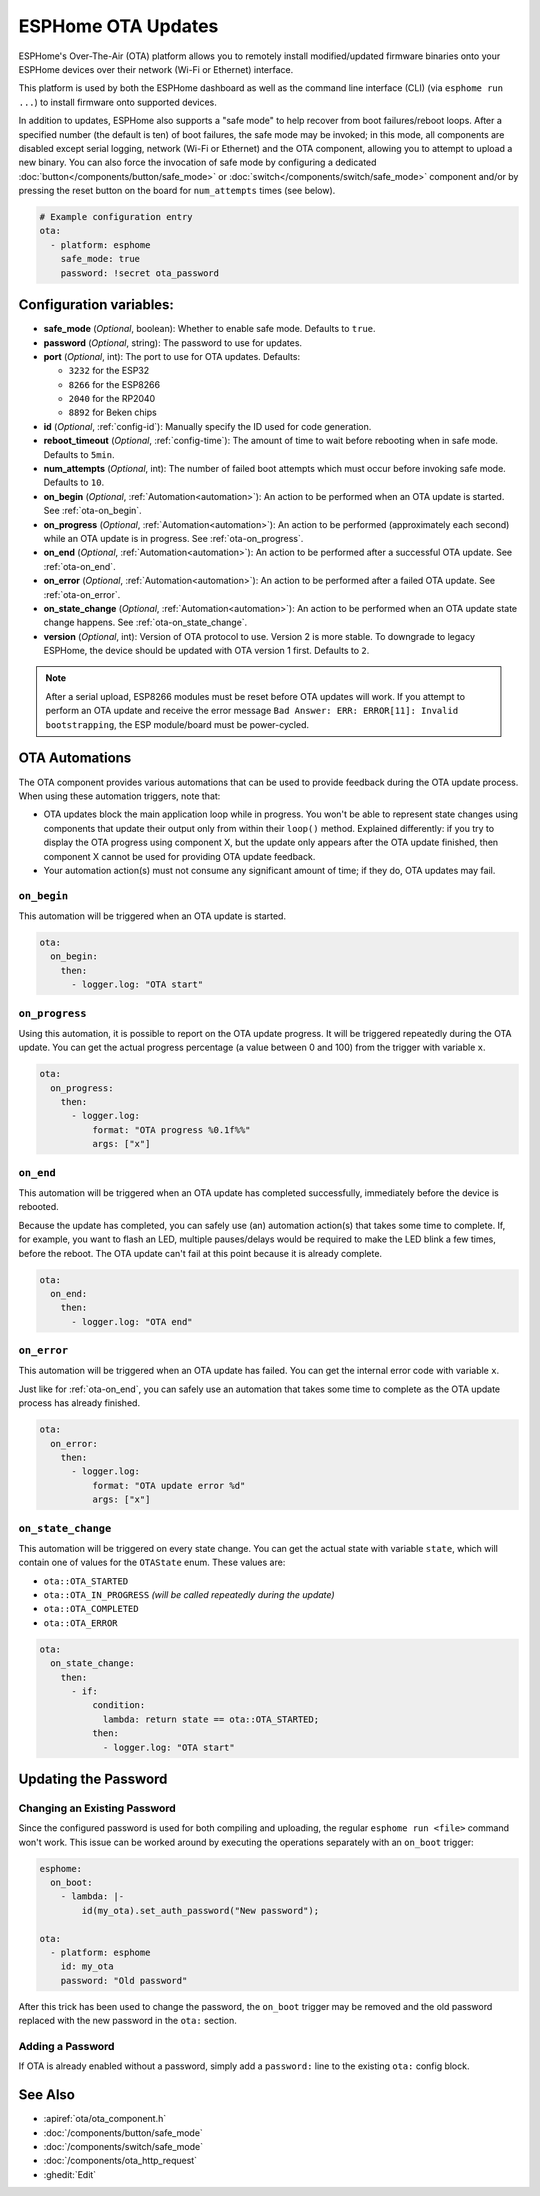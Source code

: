 ESPHome OTA Updates
===================

.. seo::
    :description: Instructions for setting up ESPHome's Over-The-Air (OTA) platform to allow remote updating of devices.
    :image: system-update.svg

.. _config-ota:

ESPHome's Over-The-Air (OTA) platform allows you to remotely install modified/updated firmware binaries onto your
ESPHome devices over their network (Wi-Fi or Ethernet) interface.

This platform is used by both the ESPHome dashboard as well as the command line interface (CLI) (via
``esphome run ...``) to install firmware onto supported devices.

In addition to updates, ESPHome also supports a "safe mode" to help recover from boot failures/reboot loops. After a
specified number (the default is ten) of boot failures, the safe mode may be invoked; in this mode, all components are
disabled except serial logging, network (Wi-Fi or Ethernet) and the OTA component, allowing you to attempt to upload a
new binary. You can also force the invocation of safe mode by configuring a dedicated
:doc:`button</components/button/safe_mode>` or :doc:`switch</components/switch/safe_mode>` component and/or by pressing
the reset button on the board for ``num_attempts`` times (see below).

.. code-block:: yaml

    # Example configuration entry
    ota:
      - platform: esphome
        safe_mode: true
        password: !secret ota_password

Configuration variables:
------------------------

-  **safe_mode** (*Optional*, boolean): Whether to enable safe mode. Defaults to ``true``.
-  **password** (*Optional*, string): The password to use for updates.
-  **port** (*Optional*, int): The port to use for OTA updates. Defaults:

   - ``3232`` for the ESP32
   - ``8266`` for the ESP8266
   - ``2040`` for the RP2040
   - ``8892`` for Beken chips
-  **id** (*Optional*, :ref:`config-id`): Manually specify the ID used for code generation.
-  **reboot_timeout** (*Optional*, :ref:`config-time`): The amount of time to wait before rebooting when in safe mode.
   Defaults to ``5min``.
-  **num_attempts** (*Optional*, int): The number of failed boot attempts which must occur before invoking safe mode.
   Defaults to ``10``.
-  **on_begin** (*Optional*, :ref:`Automation<automation>`): An action to be performed when an OTA update is started.
   See :ref:`ota-on_begin`.
-  **on_progress** (*Optional*, :ref:`Automation<automation>`): An action to be performed (approximately each second)
   while an OTA update is in progress. See :ref:`ota-on_progress`.
-  **on_end** (*Optional*, :ref:`Automation<automation>`): An action to be performed after a successful OTA update.
   See :ref:`ota-on_end`.
-  **on_error** (*Optional*, :ref:`Automation<automation>`): An action to be performed after a failed OTA update.
   See :ref:`ota-on_error`.
-  **on_state_change** (*Optional*, :ref:`Automation<automation>`): An action to be performed when an OTA update state
   change happens. See :ref:`ota-on_state_change`.
-  **version** (*Optional*, int): Version of OTA protocol to use. Version 2 is more stable. To downgrade to legacy
   ESPHome, the device should be updated with OTA version 1 first. Defaults to ``2``.

.. note::

    After a serial upload, ESP8266 modules must be reset before OTA updates will work. If you attempt to perform an OTA
    update and receive the error message ``Bad Answer: ERR: ERROR[11]: Invalid bootstrapping``, the ESP module/board
    must be power-cycled.

OTA Automations
---------------

The OTA component provides various automations that can be used to provide feedback during the OTA update process.
When using these automation triggers, note that:

- OTA updates block the main application loop while in progress. You won't be able to represent state changes using
  components that update their output only from within their ``loop()`` method. Explained differently: if you try to
  display the OTA progress using component X, but the update only appears after the OTA update finished, then component
  X cannot be used for providing OTA update feedback.
- Your automation action(s) must not consume any significant amount of time; if they do, OTA updates may fail.

.. _ota-on_begin:

``on_begin``
************

This automation will be triggered when an OTA update is started.

.. code-block:: yaml

    ota:
      on_begin:
        then:
          - logger.log: "OTA start"

.. _ota-on_progress:

``on_progress``
***************

Using this automation, it is possible to report on the OTA update progress. It will be triggered repeatedly during the
OTA update. You can get the actual progress percentage (a value between 0 and 100) from the trigger with variable ``x``.

.. code-block:: yaml

    ota:
      on_progress:
        then:
          - logger.log:
              format: "OTA progress %0.1f%%"
              args: ["x"]

.. _ota-on_end:

``on_end``
**********

This automation will be triggered when an OTA update has completed successfully, immediately before the device is
rebooted.

Because the update has completed, you can safely use (an) automation action(s) that takes some time to complete. If,
for example, you want to flash an LED, multiple pauses/delays would be required to make the LED blink a few times,
before the reboot. The OTA update can't fail at this point because it is already complete.

.. code-block:: yaml

    ota:
      on_end:
        then:
          - logger.log: "OTA end"

.. _ota-on_error:

``on_error``
************

This automation will be triggered when an OTA update has failed. You can get the internal error code with variable ``x``.

Just like for :ref:`ota-on_end`, you can safely use an automation that takes some time to complete as the OTA update
process has already finished.

.. code-block:: yaml

    ota:
      on_error:
        then:
          - logger.log:
              format: "OTA update error %d"
              args: ["x"]

.. _ota-on_state_change:

``on_state_change``
*******************

This automation will be triggered on every state change. You can get the actual state with variable ``state``, which
will contain one of values for the ``OTAState`` enum. These values are:

-  ``ota::OTA_STARTED``
-  ``ota::OTA_IN_PROGRESS`` *(will be called repeatedly during the update)*
-  ``ota::OTA_COMPLETED``
-  ``ota::OTA_ERROR``

.. code-block:: yaml

    ota:
      on_state_change:
        then:
          - if:
              condition:
                lambda: return state == ota::OTA_STARTED;
              then:
                - logger.log: "OTA start"

Updating the Password
---------------------

Changing an Existing Password
*****************************

Since the configured password is used for both compiling and uploading, the regular ``esphome run <file>`` command
won't work. This issue can be worked around by executing the operations separately with an ``on_boot`` trigger:

.. code-block:: yaml

    esphome:
      on_boot:
        - lambda: |-
            id(my_ota).set_auth_password("New password");

    ota:
      - platform: esphome
        id: my_ota
        password: "Old password"

After this trick has been used to change the password, the ``on_boot`` trigger may be removed and the old password
replaced with the new password in the ``ota:`` section.

Adding a Password
*****************

If OTA is already enabled without a password, simply add a ``password:`` line to the existing ``ota:`` config block.

See Also
--------

- :apiref:`ota/ota_component.h`
- :doc:`/components/button/safe_mode`
- :doc:`/components/switch/safe_mode`
- :doc:`/components/ota_http_request`
- :ghedit:`Edit`
